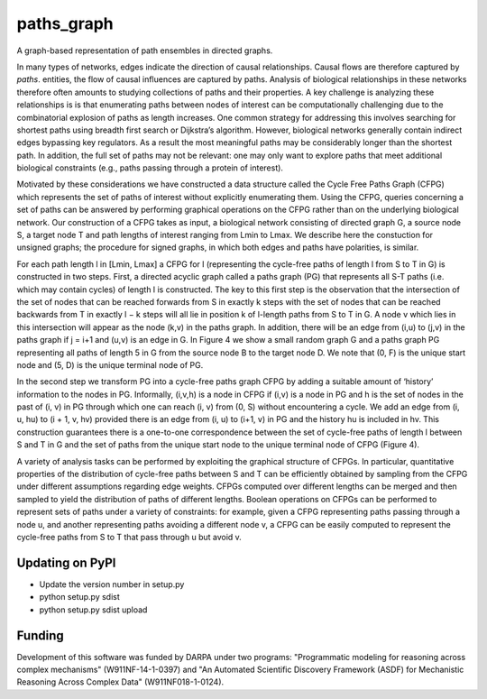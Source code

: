 paths_graph
===========

.. image:: https://travis-ci.org/johnbachman/paths_graph.svg?branch=master
    :target: https://travis-ci.org/johnbachman/paths_graph
.. image:: https://coveralls.io/repos/github/johnbachman/paths_graph/badge.svg?branch=master
    :target: https://coveralls.io/github/johnbachman/paths_graph?branch=master

A graph-based representation of path ensembles in directed graphs.

In many types of networks, edges indicate the direction of causal
relationships. Causal flows are therefore captured by `paths`.
entities, the flow of causal influences are captured by paths. Analysis of
biological relationships in these networks therefore often amounts to studying
collections of paths and their properties. A key challenge is analyzing these
relationships is is that enumerating paths between nodes of interest can be
computationally challenging due to the combinatorial explosion of paths as
length increases. One common strategy for addressing this involves searching
for shortest paths using breadth first search or Dijkstra’s algorithm. However,
biological networks generally contain indirect edges bypassing key regulators.
As a result the most meaningful paths may be considerably longer than the
shortest path. In addition, the full set of paths may not be relevant: one may
only want to explore paths that meet additional biological constraints (e.g.,
paths passing through a protein of interest).

Motivated by these considerations we have constructed a data structure called
the Cycle Free Paths Graph (CFPG) which represents the set of paths of interest
without explicitly enumerating them. Using the CFPG, queries concerning a set
of paths can be answered by performing graphical operations on the CFPG rather
than on the underlying biological network. Our construction of a CFPG takes as
input, a biological network consisting of directed graph G, a source node S, a
target node T and path lengths of interest ranging from Lmin to Lmax. We
describe here the constuction for unsigned graphs; the procedure for signed
graphs, in which both edges and paths have polarities, is similar.

For each path length l in [Lmin, Lmax] a CFPG for l (representing the
cycle-free paths of length l from S to T in G) is constructed in two steps.
First, a directed acyclic graph called a paths graph (PG) that represents all
S-T paths (i.e. which may contain cycles) of length l is constructed. The key
to this first step is the observation that the intersection of the set of nodes
that can be reached forwards from S in exactly k steps with the set of nodes
that can be reached backwards from T in exactly l − k steps will all lie in
position k of l-length paths from S to T in G. A node v which lies in this
intersection will appear as the node (k,v) in the paths graph. In addition,
there will be an edge from (i,u) to (j,v) in the paths graph if j = i+1 and
(u,v) is an edge in G. In Figure 4 we show a small random graph G and a paths
graph PG representing all paths of length 5 in G from the source node B to the
target node D. We note that (0, F) is the unique start node and (5, D) is the
unique terminal node of PG.

In the second step we transform PG into a cycle-free paths graph CFPG by adding
a suitable amount of ‘history’ information to the nodes in PG. Informally,
(i,v,h) is a node in CFPG if (i,v) is a node in PG and h is the set of nodes in
the past of (i, v) in PG through which one can reach (i, v) from (0, S) without
encountering a cycle. We add an edge from (i, u, hu) to (i + 1, v, hv) provided
there is an edge from (i, u) to (i+1, v) in PG and the history hu is included
in hv. This construction guarantees there is a one-to-one correspondence
between the set of cycle-free paths of length l between S and T in G and the
set of paths from the unique start node to the unique terminal node of CFPG
(Figure 4).

A variety of analysis tasks can be performed by exploiting the graphical
structure of CFPGs. In particular, quantitative properties of the distribution
of cycle-free paths between S and T can be efficiently obtained by sampling
from the CFPG under different assumptions regarding edge weights. CFPGs
computed over different lengths can be merged and then sampled to yield the
distribution of paths of different lengths. Boolean operations on CFPGs can be
performed to represent sets of paths under a variety of constraints: for
example, given a CFPG representing paths passing through a node u, and another
representing paths avoiding a different node v, a CFPG can be easily computed
to represent the cycle-free paths from S to T that pass through u but avoid v.

Updating on PyPI
----------------
* Update the version number in setup.py
* python setup.py sdist
* python setup.py sdist upload

Funding
-------

Development of this software was funded by DARPA under two programs:
"Programmatic modeling for reasoning across complex mechanisms"
(W911NF-14-1-0397) and "An Automated Scientific Discovery Framework (ASDF) for
Mechanistic Reasoning Across Complex Data" (W911NF018-1-0124).

